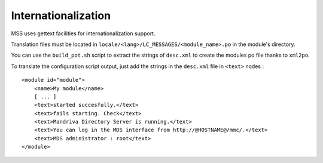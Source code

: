 Internationalization
====================

MSS uses gettext facilities for internationalization support.

Translation files must be located in ``locale/<lang>/LC_MESSAGES/<module_name>.po`` in
the module's directory.

You can use the ``build_pot.sh`` script to extract the strings of ``desc.xml`` to create
the modules po file thanks to ``xml2po``.

To translate the configuration script output, just add the strings in
the ``desc.xml`` file in ``<text>`` nodes :

.. highlight:: xml

::

    <module id="module">
        <name>My module</name>
        [ ... ]
        <text>started succesfully.</text>
        <text>fails starting. Check</text>
        <text>Mandriva Directory Server is running.</text>
        <text>You can log in the MDS interface from http://@HOSTNAME@/mmc/.</text>
        <text>MDS administrator : root</text>
    </module>

